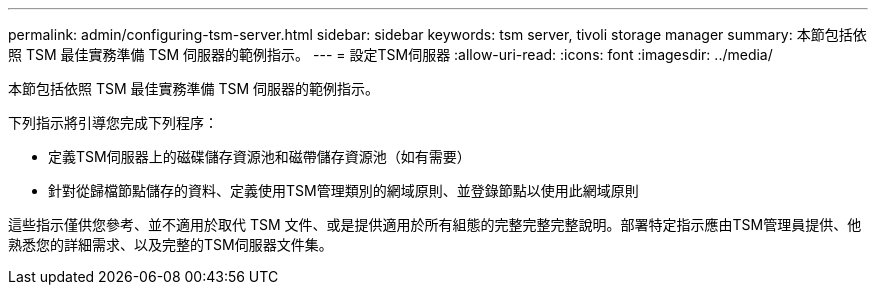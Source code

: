 ---
permalink: admin/configuring-tsm-server.html 
sidebar: sidebar 
keywords: tsm server, tivoli storage manager 
summary: 本節包括依照 TSM 最佳實務準備 TSM 伺服器的範例指示。 
---
= 設定TSM伺服器
:allow-uri-read: 
:icons: font
:imagesdir: ../media/


[role="lead"]
本節包括依照 TSM 最佳實務準備 TSM 伺服器的範例指示。

下列指示將引導您完成下列程序：

* 定義TSM伺服器上的磁碟儲存資源池和磁帶儲存資源池（如有需要）
* 針對從歸檔節點儲存的資料、定義使用TSM管理類別的網域原則、並登錄節點以使用此網域原則


這些指示僅供您參考、並不適用於取代 TSM 文件、或是提供適用於所有組態的完整完整完整說明。部署特定指示應由TSM管理員提供、他熟悉您的詳細需求、以及完整的TSM伺服器文件集。
